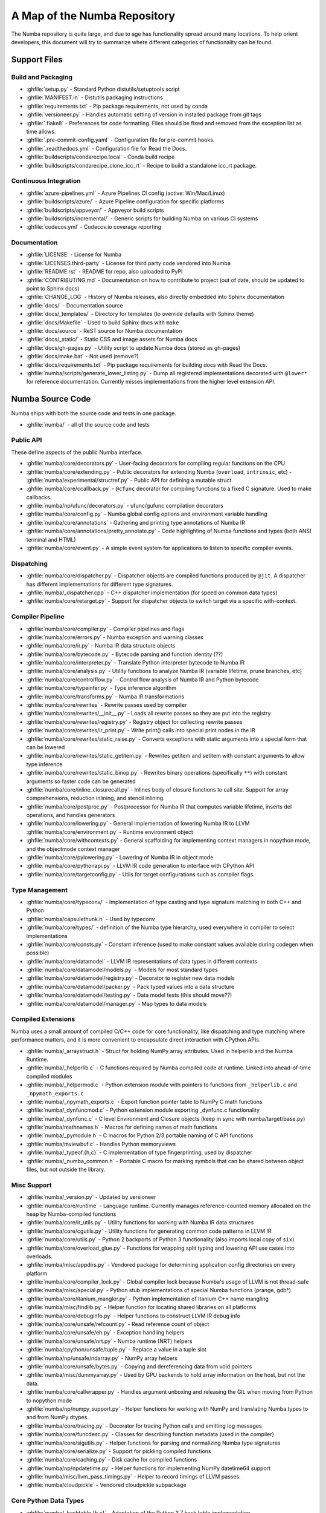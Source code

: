 A Map of the Numba Repository
=============================

The Numba repository is quite large, and due to age has functionality spread
around many locations.  To help orient developers, this document will try to
summarize where different categories of functionality can be found.


Support Files
-------------

Build and Packaging
'''''''''''''''''''

- :ghfile:`setup.py` - Standard Python distutils/setuptools script
- :ghfile:`MANIFEST.in` - Distutils packaging instructions
- :ghfile:`requirements.txt` - Pip package requirements, not used by conda
- :ghfile:`versioneer.py` - Handles automatic setting of version in
  installed package from git tags
- :ghfile:`.flake8` - Preferences for code formatting.  Files should be
  fixed and removed from the exception list as time allows.
- :ghfile:`.pre-commit-config.yaml` - Configuration file for pre-commit hooks.
- :ghfile:`.readthedocs.yml` - Configuration file for Read the Docs.
- :ghfile:`buildscripts/condarecipe.local` - Conda build recipe
- :ghfile:`buildscripts/condarecipe_clone_icc_rt` - Recipe to build a
  standalone icc_rt package.


Continuous Integration
''''''''''''''''''''''
- :ghfile:`azure-pipelines.yml` - Azure Pipelines CI config (active:
  Win/Mac/Linux)
- :ghfile:`buildscripts/azure/` - Azure Pipeline configuration for specific
  platforms
- :ghfile:`buildscripts/appveyor/` - Appveyor build scripts
- :ghfile:`buildscripts/incremental/` - Generic scripts for building Numba
  on various CI systems
- :ghfile:`codecov.yml` - Codecov.io coverage reporting


Documentation
'''''''''''''
- :ghfile:`LICENSE` - License for Numba
- :ghfile:`LICENSES.third-party` - License for third party code vendored
  into Numba
- :ghfile:`README.rst` - README for repo, also uploaded to PyPI
- :ghfile:`CONTRIBUTING.md` - Documentation on how to contribute to project
  (out of date, should be updated to point to Sphinx docs)
- :ghfile:`CHANGE_LOG` - History of Numba releases, also directly embedded
  into Sphinx documentation
- :ghfile:`docs/` - Documentation source
- :ghfile:`docs/_templates/` - Directory for templates (to override defaults
  with Sphinx theme)
- :ghfile:`docs/Makefile` - Used to build Sphinx docs with ``make``
- :ghfile:`docs/source` - ReST source for Numba documentation
- :ghfile:`docs/_static/` - Static CSS and image assets for Numba docs
- :ghfile:`docs/gh-pages.py` - Utility script to update Numba docs (stored
  as gh-pages)
- :ghfile:`docs/make.bat` - Not used (remove?)
- :ghfile:`docs/requirements.txt` - Pip package requirements for building docs
  with Read the Docs.
- :ghfile:`numba/scripts/generate_lower_listing.py` - Dump all registered
  implementations decorated with ``@lower*`` for reference
  documentation.  Currently misses implementations from the higher
  level extension API.


Numba Source Code
-----------------

Numba ships with both the source code and tests in one package.

- :ghfile:`numba/` - all of the source code and tests


Public API
''''''''''

These define aspects of the public Numba interface.

- :ghfile:`numba/core/decorators.py` - User-facing decorators for compiling
  regular functions on the CPU
- :ghfile:`numba/core/extending.py` - Public decorators for extending Numba
  (``overload``, ``intrinsic``, etc)
  - :ghfile:`numba/experimental/structref.py` - Public API for defining a mutable struct
- :ghfile:`numba/core/ccallback.py` - ``@cfunc`` decorator for compiling
  functions to a fixed C signature.  Used to make callbacks.
- :ghfile:`numba/np/ufunc/decorators.py` - ufunc/gufunc compilation
  decorators
- :ghfile:`numba/core/config.py` - Numba global config options and environment
  variable handling
- :ghfile:`numba/core/annotations` - Gathering and printing type annotations of
  Numba IR
- :ghfile:`numba/core/annotations/pretty_annotate.py` - Code highlighting of
  Numba functions and types (both ANSI terminal and HTML)
- :ghfile:`numba/core/event.py` - A simple event system for applications to
  listen to specific compiler events.


Dispatching
'''''''''''

- :ghfile:`numba/core/dispatcher.py` - Dispatcher objects are compiled functions
  produced by ``@jit``.  A dispatcher has different implementations
  for different type signatures.
- :ghfile:`numba/_dispatcher.cpp` - C++ dispatcher implementation (for speed on
  common data types)
- :ghfile:`numba/core/retarget.py` - Support for dispatcher objects to switch
  target via a specific with-context.


Compiler Pipeline
'''''''''''''''''

- :ghfile:`numba/core/compiler.py` - Compiler pipelines and flags
- :ghfile:`numba/core/errors.py` - Numba exception and warning classes
- :ghfile:`numba/core/ir.py` - Numba IR data structure objects
- :ghfile:`numba/core/bytecode.py` - Bytecode parsing and function identity (??)
- :ghfile:`numba/core/interpreter.py` - Translate Python interpreter bytecode to
  Numba IR
- :ghfile:`numba/core/analysis.py` - Utility functions to analyze Numba IR
  (variable lifetime, prune branches, etc)
- :ghfile:`numba/core/controlflow.py` - Control flow analysis of Numba IR and
  Python bytecode
- :ghfile:`numba/core/typeinfer.py` - Type inference algorithm
- :ghfile:`numba/core/transforms.py` - Numba IR transformations
- :ghfile:`numba/core/rewrites` - Rewrite passes used by compiler
- :ghfile:`numba/core/rewrites/__init__.py` - Loads all rewrite passes so they
  are put into the registry
- :ghfile:`numba/core/rewrites/registry.py` - Registry object for collecting
  rewrite passes
- :ghfile:`numba/core/rewrites/ir_print.py` - Write print() calls into special
  print nodes in the IR
- :ghfile:`numba/core/rewrites/static_raise.py` - Converts exceptions with
  static arguments into a special form that can be lowered
- :ghfile:`numba/core/rewrites/static_getitem.py` - Rewrites getitem and setitem
  with constant arguments to allow type inference
- :ghfile:`numba/core/rewrites/static_binop.py` - Rewrites binary operations
  (specifically ``**``) with constant arguments so faster code can be
  generated
- :ghfile:`numba/core/inline_closurecall.py` - Inlines body of closure functions
  to call site.  Support for array comprehensions, reduction inlining,
  and stencil inlining.
- :ghfile:`numba/core/postproc.py` - Postprocessor for Numba IR that computes
  variable lifetime, inserts del operations, and handles generators
- :ghfile:`numba/core/lowering.py` - General implementation of lowering Numba IR
  to LLVM
  :ghfile:`numba/core/environment.py` - Runtime environment object
- :ghfile:`numba/core/withcontexts.py` - General scaffolding for implementing
  context managers in nopython mode, and the objectmode context
  manager
- :ghfile:`numba/core/pylowering.py` - Lowering of Numba IR in object mode
- :ghfile:`numba/core/pythonapi.py` - LLVM IR code generation to interface with
  CPython API
- :ghfile:`numba/core/targetconfig.py` - Utils for target configurations such
  as compiler flags.


Type Management
'''''''''''''''

- :ghfile:`numba/core/typeconv/` - Implementation of type casting and type
  signature matching in both C++ and Python
- :ghfile:`numba/capsulethunk.h` - Used by typeconv
- :ghfile:`numba/core/types/` - definition of the Numba type hierarchy, used
  everywhere in compiler to select implementations
- :ghfile:`numba/core/consts.py` - Constant inference (used to make constant
  values available during codegen when possible)
- :ghfile:`numba/core/datamodel` - LLVM IR representations of data types in
  different contexts
- :ghfile:`numba/core/datamodel/models.py` - Models for most standard types
- :ghfile:`numba/core/datamodel/registry.py` - Decorator to register new data
  models
- :ghfile:`numba/core/datamodel/packer.py` - Pack typed values into a data
  structure
- :ghfile:`numba/core/datamodel/testing.py` - Data model tests (this should
  move??)
- :ghfile:`numba/core/datamodel/manager.py` - Map types to data models


Compiled Extensions
'''''''''''''''''''

Numba uses a small amount of compiled C/C++ code for core
functionality, like dispatching and type matching where performance
matters, and it is more convenient to encapsulate direct interaction
with CPython APIs.

- :ghfile:`numba/_arraystruct.h` - Struct for holding NumPy array
  attributes.  Used in helperlib and the Numba Runtime.
- :ghfile:`numba/_helperlib.c` - C functions required by Numba compiled code
  at runtime.  Linked into ahead-of-time compiled modules
- :ghfile:`numba/_helpermod.c` - Python extension module with pointers to
  functions from ``_helperlib.c`` and ``_npymath_exports.c``
- :ghfile:`numba/_npymath_exports.c` - Export function pointer table to
  NumPy C math functions
- :ghfile:`numba/_dynfuncmod.c` - Python extension module exporting
  _dynfunc.c functionality
- :ghfile:`numba/_dynfunc.c` - C level Environment and Closure objects (keep
  in sync with numba/target/base.py)
- :ghfile:`numba/mathnames.h` - Macros for defining names of math functions
- :ghfile:`numba/_pymodule.h` - C macros for Python 2/3 portable naming of C
  API functions
- :ghfile:`numba/mviewbuf.c` - Handles Python memoryviews
- :ghfile:`numba/_typeof.{h,c}` - C implementation of type fingerprinting,
  used by dispatcher
- :ghfile:`numba/_numba_common.h` - Portable C macro for marking symbols
  that can be shared between object files, but not outside the
  library.



Misc Support
''''''''''''

- :ghfile:`numba/_version.py` - Updated by versioneer
- :ghfile:`numba/core/runtime` - Language runtime.  Currently manages
  reference-counted memory allocated on the heap by Numba-compiled
  functions
- :ghfile:`numba/core/ir_utils.py` - Utility functions for working with Numba IR
  data structures
- :ghfile:`numba/core/cgutils.py` - Utility functions for generating common code
  patterns in LLVM IR
- :ghfile:`numba/core/utils.py` - Python 2 backports of Python 3 functionality
  (also imports local copy of ``six``)
- :ghfile:`numba/core/overload_glue.py` - Functions for wrapping split typing
  and lowering API use cases into overloads.
- :ghfile:`numba/misc/appdirs.py` - Vendored package for determining application
  config directories on every platform
- :ghfile:`numba/core/compiler_lock.py` - Global compiler lock because Numba's
  usage of LLVM is not thread-safe
- :ghfile:`numba/misc/special.py` - Python stub implementations of special Numba
  functions (prange, gdb*)
- :ghfile:`numba/core/itanium_mangler.py` - Python implementation of Itanium C++
  name mangling
- :ghfile:`numba/misc/findlib.py` - Helper function for locating shared
  libraries on all platforms
- :ghfile:`numba/core/debuginfo.py` - Helper functions to construct LLVM IR
  debug
  info
- :ghfile:`numba/core/unsafe/refcount.py` - Read reference count of object
- :ghfile:`numba/core/unsafe/eh.py` - Exception handling helpers
- :ghfile:`numba/core/unsafe/nrt.py` - Numba runtime (NRT) helpers
- :ghfile:`numba/cpython/unsafe/tuple.py` - Replace a value in a tuple slot
- :ghfile:`numba/np/unsafe/ndarray.py` - NumPy array helpers
- :ghfile:`numba/core/unsafe/bytes.py` - Copying and dereferencing data from
  void pointers
- :ghfile:`numba/misc/dummyarray.py` - Used by GPU backends to hold array
  information on the host, but not the data.
- :ghfile:`numba/core/callwrapper.py` - Handles argument unboxing and releasing
  the GIL when moving from Python to nopython mode
- :ghfile:`numba/np/numpy_support.py` - Helper functions for working with NumPy
  and translating Numba types to and from NumPy dtypes.
- :ghfile:`numba/core/tracing.py` - Decorator for tracing Python calls and
  emitting log messages
- :ghfile:`numba/core/funcdesc.py` - Classes for describing function metadata
  (used in the compiler)
- :ghfile:`numba/core/sigutils.py` - Helper functions for parsing and
  normalizing Numba type signatures
- :ghfile:`numba/core/serialize.py` - Support for pickling compiled functions
- :ghfile:`numba/core/caching.py` - Disk cache for compiled functions
- :ghfile:`numba/np/npdatetime.py` - Helper functions for implementing NumPy
  datetime64 support
- :ghfile:`numba/misc/llvm_pass_timings.py` - Helper to record timings of
  LLVM passes.
- :ghfile:`numba/cloudpickle` - Vendored cloudpickle subpackage

Core Python Data Types
''''''''''''''''''''''

- :ghfile:`numba/_hashtable.{h,c}` - Adaptation of the Python 3.7 hash table
  implementation
- :ghfile:`numba/cext/dictobject.{h,c}` - C level implementation of typed
  dictionary
- :ghfile:`numba/typed/dictobject.py` - Nopython mode wrapper for typed
  dictionary
- :ghfile:`numba/cext/listobject.{h,c}` - C level implementation of typed list
- :ghfile:`numba/typed/listobject.py` - Nopython mode wrapper for typed list
- :ghfile:`numba/typed/typedobjectutils.py` - Common utilities for typed
  dictionary and list
- :ghfile:`numba/cpython/unicode.py` - Unicode strings (Python 3.5 and later)
- :ghfile:`numba/typed` - Python interfaces to statically typed containers
- :ghfile:`numba/typed/typeddict.py` - Python interface to typed dictionary
- :ghfile:`numba/typed/typedlist.py` - Python interface to typed list
- :ghfile:`numba/experimental/jitclass` - Implementation of experimental JIT
  compilation of Python classes
- :ghfile:`numba/core/generators.py` - Support for lowering Python generators


Math
''''

- :ghfile:`numba/_random.c` - Reimplementation of NumPy / CPython random
  number generator
- :ghfile:`numba/_lapack.c` - Wrappers for calling BLAS and LAPACK functions
  (requires SciPy)


ParallelAccelerator
'''''''''''''''''''

Code transformation passes that extract parallelizable code from
a function and convert it into multithreaded gufunc calls.

- :ghfile:`numba/parfors/parfor.py` - General ParallelAccelerator
- :ghfile:`numba/parfors/parfor_lowering.py` - gufunc lowering for
  ParallelAccelerator
- :ghfile:`numba/parfors/array_analysis.py` - Array analysis passes used in
  ParallelAccelerator


Stencil
'''''''

Implementation of ``@stencil``:

- :ghfile:`numba/stencils/stencil.py` - Stencil function decorator (implemented
  without ParallelAccelerator)
- :ghfile:`numba/stencils/stencilparfor.py` - ParallelAccelerator implementation
  of stencil


Debugging Support
'''''''''''''''''

- :ghfile:`numba/misc/gdb_hook.py` - Hooks to jump into GDB from nopython
  mode
- :ghfile:`numba/misc/cmdlang.gdb` - Commands to setup GDB for setting
  explicit breakpoints from Python


Type Signatures (CPU)
'''''''''''''''''''''

Some (usually older) Numba supported functionality separates the
declaration of allowed type signatures from the definition of
implementations.  This package contains registries of type signatures
that must be matched during type inference.

- :ghfile:`numba/core/typing` - Type signature module
- :ghfile:`numba/core/typing/templates.py` - Base classes for type signature
  templates
- :ghfile:`numba/core/typing/cmathdecl.py` - Python complex math (``cmath``)
  module
- :ghfile:`numba/core/typing/bufproto.py` - Interpreting objects supporting the
  buffer protocol
- :ghfile:`numba/core/typing/mathdecl.py` - Python ``math`` module
- :ghfile:`numba/core/typing/listdecl.py` - Python lists
- :ghfile:`numba/core/typing/builtins.py` - Python builtin global functions and
  operators
- :ghfile:`numba/core/typing/randomdecl.py` - Python and NumPy ``random``
  modules
- :ghfile:`numba/core/typing/setdecl.py` - Python sets
- :ghfile:`numba/core/typing/npydecl.py` - NumPy ndarray (and operators), NumPy
  functions
- :ghfile:`numba/core/typing/arraydecl.py` - Python ``array`` module
- :ghfile:`numba/core/typing/context.py` - Implementation of typing context
  (class that collects methods used in type inference)
- :ghfile:`numba/core/typing/collections.py` - Generic container operations and
  namedtuples
- :ghfile:`numba/core/typing/ctypes_utils.py` - Typing ctypes-wrapped function
  pointers
- :ghfile:`numba/core/typing/enumdecl.py` - Enum types
- :ghfile:`numba/core/typing/cffi_utils.py` - Typing of CFFI objects
- :ghfile:`numba/core/typing/typeof.py` - Implementation of typeof operations
  (maps Python object to Numba type)
- :ghfile:`numba/core/typing/asnumbatype.py` - Implementation of
  ``as_numba_type`` operations (maps Python types to Numba type)
- :ghfile:`numba/core/typing/npdatetime.py` - Datetime dtype support for NumPy
  arrays


Target Implementations (CPU)
''''''''''''''''''''''''''''

Implementations of Python / NumPy functions and some data models.
These modules are responsible for generating LLVM IR during lowering.
Note that some of these modules do not have counterparts in the typing
package because newer Numba extension APIs (like overload) allow
typing and implementation to be specified together.

- :ghfile:`numba/core/cpu.py` - Context for code gen on CPU
- :ghfile:`numba/core/base.py` - Base class for all target contexts
- :ghfile:`numba/core/codegen.py` - Driver for code generation
- :ghfile:`numba/core/boxing.py` - Boxing and unboxing for most data
  types
- :ghfile:`numba/core/intrinsics.py` - Utilities for converting LLVM
  intrinsics to other math calls
- :ghfile:`numba/core/callconv.py` - Implements different calling
  conventions for Numba-compiled functions
- :ghfile:`numba/core/options.py` - Container for options that control
  lowering
- :ghfile:`numba/core/optional.py` - Special type representing value or
  ``None``
- :ghfile:`numba/core/registry.py` - Registry object for collecting
  implementations for a specific target
- :ghfile:`numba/core/imputils.py` - Helper functions for lowering
- :ghfile:`numba/core/externals.py` - Registers external C functions
  needed to link generated code
- :ghfile:`numba/core/fastmathpass.py` - Rewrite pass to add fastmath
  attributes to function call sites and binary operations
- :ghfile:`numba/core/removerefctpass.py` - Rewrite pass to remove
  unnecessary incref/decref pairs
- :ghfile:`numba/core/descriptors.py` - empty base class for all target
  descriptors (is this needed?)
- :ghfile:`numba/cpython/builtins.py` - Python builtin functions and
  operators
- :ghfile:`numba/cpython/cmathimpl.py` - Python complex math module
- :ghfile:`numba/cpython/enumimpl.py` - Enum objects
- :ghfile:`numba/cpython/hashing.py` - Hashing algorithms
- :ghfile:`numba/cpython/heapq.py` - Python ``heapq`` module
- :ghfile:`numba/cpython/iterators.py` - Iterable data types and iterators
- :ghfile:`numba/cpython/listobj.py` - Python lists
- :ghfile:`numba/cpython/mathimpl.py` - Python ``math`` module
- :ghfile:`numba/cpython/numbers.py` - Numeric values (int, float, etc)
- :ghfile:`numba/cpython/printimpl.py` - Print function
- :ghfile:`numba/cpython/randomimpl.py` - Python and NumPy ``random``
  modules
- :ghfile:`numba/cpython/rangeobj.py` - Python `range` objects
- :ghfile:`numba/cpython/slicing.py` - Slice objects, and index calculations
  used in slicing
- :ghfile:`numba/cpython/setobj.py` - Python set type
- :ghfile:`numba/cpython/tupleobj.py` - Tuples (statically typed as
  immutable struct)
- :ghfile:`numba/misc/cffiimpl.py` - CFFI functions
- :ghfile:`numba/misc/quicksort.py` - Quicksort implementation used with
  list and array objects
- :ghfile:`numba/misc/mergesort.py` - Mergesort implementation used with
  array objects
- :ghfile:`numba/np/arraymath.py` - Math operations on arrays (both
  Python and NumPy)
- :ghfile:`numba/np/arrayobj.py` - Array operations (both NumPy and
  buffer protocol)
- :ghfile:`numba/np/linalg.py` - NumPy linear algebra operations
- :ghfile:`numba/np/npdatetime.py` - NumPy datetime operations
- :ghfile:`numba/np/npyfuncs.py` - Kernels used in generating some
  NumPy ufuncs
- :ghfile:`numba/np/npyimpl.py` - Implementations of most NumPy ufuncs
- :ghfile:`numba/np/polynomial.py` - ``numpy.roots`` function
- :ghfile:`numba/np/ufunc_db.py` - Big table mapping types to ufunc
  implementations


Ufunc Compiler and Runtime
''''''''''''''''''''''''''

- :ghfile:`numba/np/ufunc` - ufunc compiler implementation
- :ghfile:`numba/np/ufunc/_internal.{h,c}` - Python extension module with
  helper functions that use CPython & NumPy C API
- :ghfile:`numba/np/ufunc/_ufunc.c` - Used by `_internal.c`
- :ghfile:`numba/np/ufunc/deviceufunc.py` - Custom ufunc dispatch for
  non-CPU targets
- :ghfile:`numba/np/ufunc/gufunc_scheduler.{h,cpp}` - Schedule work chunks
  to threads
- :ghfile:`numba/np/ufunc/dufunc.py` - Special ufunc that can compile new
  implementations at call time
- :ghfile:`numba/np/ufunc/ufuncbuilder.py` - Top-level orchestration of
  ufunc/gufunc compiler pipeline
- :ghfile:`numba/np/ufunc/sigparse.py` - Parser for generalized ufunc
  indexing signatures
- :ghfile:`numba/np/ufunc/parallel.py` - Codegen for ``parallel`` target
- :ghfile:`numba/np/ufunc/array_exprs.py` - Rewrite pass for turning array
  expressions in regular functions into ufuncs
- :ghfile:`numba/np/ufunc/wrappers.py` - Wrap scalar function kernel with
  loops
- :ghfile:`numba/np/ufunc/workqueue.{h,c}` - Threading backend based on
  pthreads/Windows threads and queues
- :ghfile:`numba/np/ufunc/omppool.cpp` - Threading backend based on OpenMP
- :ghfile:`numba/np/ufunc/tbbpool.cpp` - Threading backend based on TBB



Unit Tests (CPU)
''''''''''''''''

CPU unit tests (GPU target unit tests listed in later sections

- :ghfile:`runtests.py` - Convenience script that launches test runner and
  turns on full compiler tracebacks
- :ghfile:`run_coverage.py` - Runs test suite with coverage tracking enabled
- :ghfile:`.coveragerc` - Coverage.py configuration
- :ghfile:`numba/runtests.py` - Entry point to unittest runner
- :ghfile:`numba/testing/_runtests.py` - Implementation of custom test runner
  command line interface
- :ghfile:`numba/tests/test_*` - Test cases
- :ghfile:`numba/tests/*_usecases.py` - Python functions compiled by some
  unit tests
- :ghfile:`numba/tests/support.py` - Helper functions for testing and
  special TestCase implementation
- :ghfile:`numba/tests/dummy_module.py` - Module used in
  ``test_dispatcher.py``
- :ghfile:`numba/tests/npyufunc` - ufunc / gufunc compiler tests
- :ghfile:`numba/testing` - Support code for testing
- :ghfile:`numba/testing/loader.py` - Find tests on disk
- :ghfile:`numba/testing/notebook.py` - Support for testing notebooks
- :ghfile:`numba/testing/main.py` - Numba test runner


Command Line Utilities
''''''''''''''''''''''
- :ghfile:`bin/numba` - Command line stub, delegates to main in
  ``numba_entry.py``
- :ghfile:`numba/misc/numba_entry.py` - Main function for ``numba`` command line
  tool
- :ghfile:`numba/pycc` - Ahead of time compilation of functions to shared
  library extension
- :ghfile:`numba/pycc/__init__.py` - Main function for ``pycc`` command line
  tool
- :ghfile:`numba/pycc/cc.py` - User-facing API for tagging functions to
  compile ahead of time
- :ghfile:`numba/pycc/compiler.py` - Compiler pipeline for creating
  standalone Python extension modules
- :ghfile:`numba/pycc/llvm_types.py` - Aliases to LLVM data types used by
  ``compiler.py``
- :ghfile:`numba/pycc/pycc` - Stub to call main function.  Is this still
  used?
- :ghfile:`numba/pycc/modulemixin.c` - C file compiled into every compiled
  extension.  Pulls in C source from Numba core that is needed to make
  extension standalone
- :ghfile:`numba/pycc/platform.py` - Portable interface to platform-specific
  compiler toolchains
- :ghfile:`numba/pycc/decorators.py` - Deprecated decorators for tagging
  functions to compile.  Use ``cc.py`` instead.


CUDA GPU Target
'''''''''''''''

Note that the CUDA target does reuse some parts of the CPU target.

- :ghfile:`numba/cuda/` - The implementation of the CUDA (NVIDIA GPU) target
  and associated unit tests
- :ghfile:`numba/cuda/decorators.py` - Compiler decorators for CUDA kernels
  and device functions
- :ghfile:`numba/cuda/dispatcher.py` - Dispatcher for CUDA JIT functions
- :ghfile:`numba/cuda/printimpl.py` - Special implementation of device printing
- :ghfile:`numba/cuda/libdevice.py` - Registers libdevice functions
- :ghfile:`numba/cuda/kernels/` - Custom kernels for reduction and transpose
- :ghfile:`numba/cuda/device_init.py` - Initializes the CUDA target when
  imported
- :ghfile:`numba/cuda/compiler.py` - Compiler pipeline for CUDA target
- :ghfile:`numba/cuda/intrinsic_wrapper.py` - CUDA device intrinsics
  (shuffle, ballot, etc)
- :ghfile:`numba/cuda/initialize.py` - Defered initialization of the CUDA
  device and subsystem.  Called only when user imports ``numba.cuda``
- :ghfile:`numba/cuda/simulator_init.py` - Initalizes the CUDA simulator
  subsystem (only when user requests it with env var)
- :ghfile:`numba/cuda/random.py` - Implementation of random number generator
- :ghfile:`numba/cuda/api.py` - User facing APIs imported into ``numba.cuda.*``
- :ghfile:`numba/cuda/stubs.py` - Python placeholders for functions that
  only can be used in GPU device code
- :ghfile:`numba/cuda/simulator/` - Simulate execution of CUDA kernels in
  Python interpreter
- :ghfile:`numba/cuda/vectorizers.py` - Subclasses of ufunc/gufunc compilers
  for CUDA
- :ghfile:`numba/cuda/args.py` - Management of kernel arguments, including
  host<->device transfers
- :ghfile:`numba/cuda/target.py` - Typing and target contexts for GPU
- :ghfile:`numba/cuda/cudamath.py` - Type signatures for math functions in
  CUDA Python
- :ghfile:`numba/cuda/errors.py` - Validation of kernel launch configuration
- :ghfile:`numba/cuda/nvvmutils.py` - Helper functions for generating
  NVVM-specific IR
- :ghfile:`numba/cuda/testing.py` - Support code for creating CUDA unit
  tests and capturing standard out
- :ghfile:`numba/cuda/cudadecl.py` - Type signatures of CUDA API (threadIdx,
  blockIdx, atomics) in Python on GPU
- :ghfile:`numba/cuda/cudaimpl.py` - Implementations of CUDA API functions
  on GPU
- :ghfile:`numba/cuda/codegen.py` - Code generator object for CUDA target
- :ghfile:`numba/cuda/cudadrv/` - Wrapper around CUDA driver API
- :ghfile:`numba/cuda/tests/` - CUDA unit tests, skipped when CUDA is not
  detected
- :ghfile:`numba/cuda/tests/cudasim/` - Tests of CUDA simulator
- :ghfile:`numba/cuda/tests/nocuda/` - Tests for NVVM functionality when
  CUDA not present
- :ghfile:`numba/cuda/tests/cudapy/` - Tests of compiling Python functions
  for GPU
- :ghfile:`numba/cuda/tests/cudadrv/` - Tests of Python wrapper around CUDA
  API

